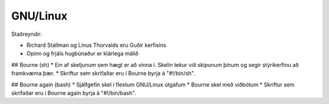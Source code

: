 GNU/Linux
=========

Staðreyndir:

* Richard Stallman og Linus Thorvalds eru Guðir kerfisins
* Opinn og frjáls hugbúnaður er klárlega málið

## Bourne (sh)
* Ein af skeljunum sem hægt er að vinna í. Skelin tekur við skipunum þínum og segir stýrikerfinu að framkvæma þær.
* Skriftur sem skrifaðar eru í Bourne byrja á "#!/bin/sh".

## Bourne again (bash)
* Sjálfgefin skel í flestum GNU/Linux útgáfum
* Bourne skel með viðbótum
* Skriftur sem skrifaðar eru í Bourne again byrja á "#!/bin/bash".


